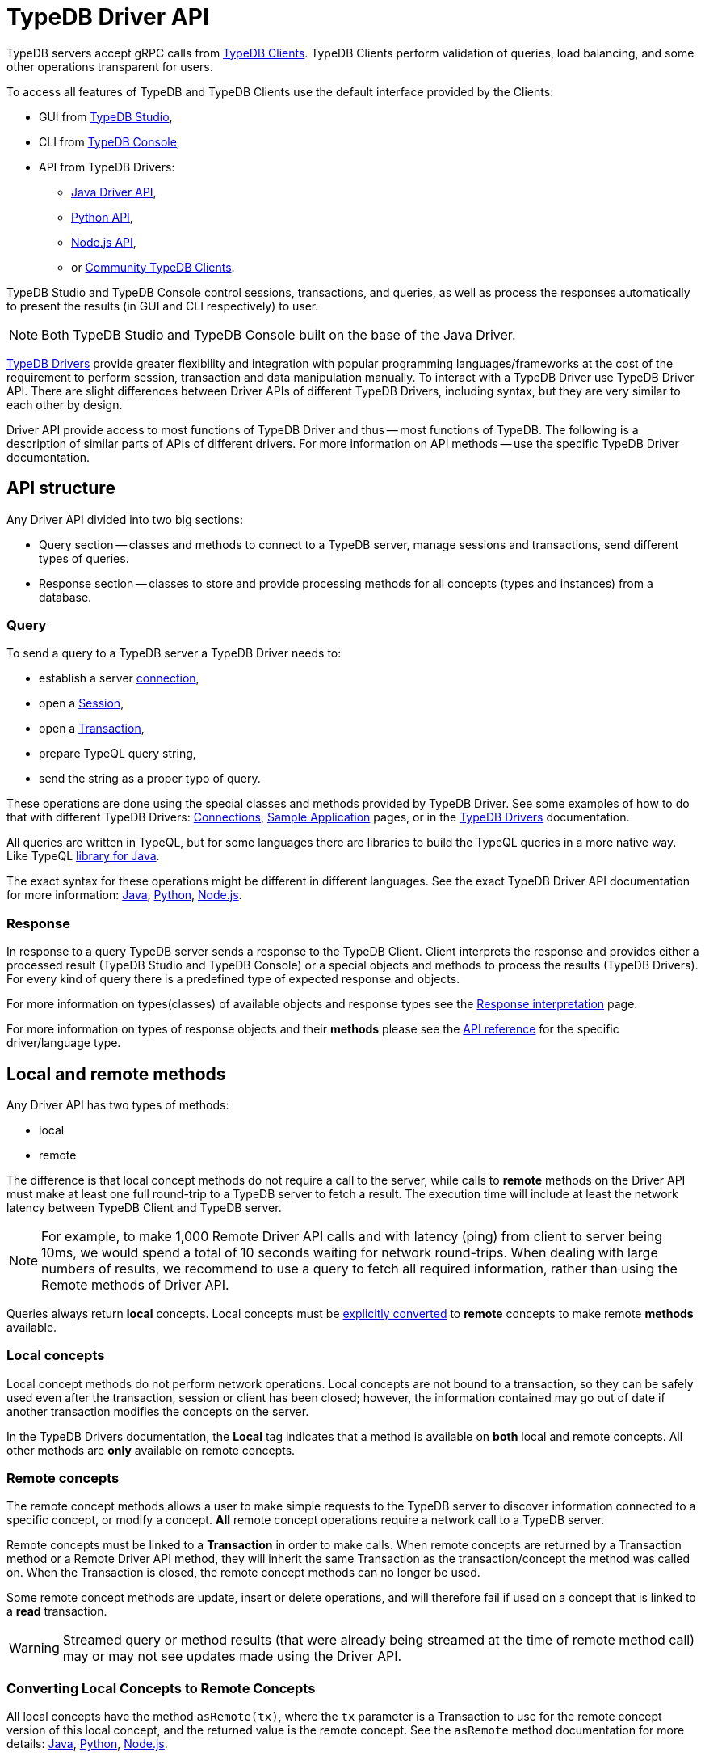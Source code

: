 = TypeDB Driver API
:Summary: TypeDB Driver API and Drivers description.
:keywords: api, typedb, typeql, concept
:longTailKeywords: TypeDB API, TypeDB Driver API, concept api, driver API, client API
:pageTitle: TypeDB Driver API

TypeDB servers accept gRPC calls from xref:clients::clients.adoc[TypeDB Clients].
TypeDB Clients perform validation of queries, load balancing, and some other operations transparent for users.

To access all features of TypeDB and TypeDB Clients use the default interface provided by the Clients:

* GUI from xref:clients::studio.adoc[TypeDB Studio],
* CLI from xref:clients::console.adoc[TypeDB Console],
* API from TypeDB Drivers:
 ** xref:clients::java/java-api-ref.adoc[Java Driver API],
 ** xref:clients::python/python-api-ref.adoc[Python API],
 ** xref:clients::node-js/node-js-api-ref.adoc[Node.js API],
 ** or xref:clients::other-languages.adoc[Community TypeDB Clients].

TypeDB Studio and TypeDB Console control sessions, transactions, and queries, as well as process the responses
automatically to present the results (in GUI and CLI respectively) to user.

[NOTE]
====
Both TypeDB Studio and TypeDB Console built on the base of the Java Driver.
====

xref:clients::clients.adoc#_typedb_drivers[TypeDB Drivers] provide greater flexibility and integration with
popular programming languages/frameworks at the cost of the requirement to perform session, transaction and data
manipulation manually. To interact with a TypeDB Driver use TypeDB Driver API. There are slight differences between
Driver APIs of different TypeDB Drivers, including syntax, but they are very similar to each other by design.

Driver API provide access to most functions of TypeDB Driver and thus -- most functions of TypeDB. The following is
a description of similar parts of APIs of different drivers. For more information on API methods -- use the specific
TypeDB Driver documentation.

== API structure

Any Driver API divided into two big sections:

* Query section -- classes and methods to connect to a TypeDB server, manage sessions and transactions, send different
  types of queries.
* Response section -- classes to store and provide processing methods for all concepts (types and instances) from a
  database.

=== Query

To send a query to a TypeDB server a TypeDB Driver needs to:

* establish a server xref:02-dev/connect.adoc#_clients[connection],
* open a xref:02-dev/connect.adoc#_sessions[Session],
* open a xref:02-dev/connect.adoc#_transactions[Transaction],
* prepare TypeQL query string,
* send the string as a proper typo of query.

These operations are done using the special classes and methods provided by TypeDB Driver. See some examples
of how to do that with different TypeDB Drivers: xref:02-dev/connect.adoc[Connections],
xref:01-start/sample-app.adoc[Sample Application] pages, or in the
xref:clients::/clients.adoc#_typedb_drivers[TypeDB Drivers] documentation.

All queries are written in TypeQL, but for some languages there are libraries to build the TypeQL queries in a more
native way. Like TypeQL https://github.com/vaticle/typeql/tree/master/java[library for Java].

The exact syntax for these operations might be different in different languages. See the exact TypeDB Driver API
documentation for more information:
xref:clients::java/java-api-ref.adoc[Java],
xref:clients::python/python-api-ref.adoc[Python],
xref:clients::node-js/node-js-api-ref.adoc[Node.js].

=== Response

In response to a query TypeDB server sends a response to the TypeDB Client. Client interprets the response and provides
either a processed result (TypeDB Studio and TypeDB Console) or a special objects and methods to process the results
(TypeDB Drivers). For every kind of query there is a predefined type of expected response and objects.

For more information on types(classes) of available objects and response types see the
xref:02-dev/response.adoc[Response interpretation] page.

For more information on types of response objects and their *methods* please see the xref:02-dev/api.adoc[API reference]
for the specific driver/language type.

== Local and remote methods

Any Driver API has two types of methods:

* local
* remote

The difference is that local concept methods do not require a call to the server, while calls to *remote* methods
on the Driver API must make at least one full round-trip to a TypeDB server to fetch a result. The execution time
will include at least the network latency between TypeDB Client and TypeDB server.

[NOTE]
====
For example, to make 1,000 Remote Driver API calls and with latency (ping) from client to server being 10ms, we would
spend a total of 10 seconds waiting for network round-trips. When dealing with large numbers of results, we recommend
to use a query to fetch all required information, rather than using the Remote methods of Driver API.
====

Queries always return *local* concepts. Local concepts must be
<<_converting_local_concepts_to_remote_concepts,explicitly converted>> to *remote* concepts to make remote *methods*
available.

=== Local concepts

Local concept methods do not perform network operations. Local concepts are not bound to a transaction, so they can
be safely used even after the transaction, session or client has been closed; however, the information contained may
go out of date if another transaction modifies the concepts on the server.

In the TypeDB Drivers documentation, the *Local* tag indicates that a method is available on *both* local and
remote concepts. All other methods are *only* available on remote concepts.

=== Remote concepts

The remote concept methods allows a user to make simple requests to the TypeDB server to discover information
connected to a specific concept, or modify a concept. *All* remote concept operations require a network call to a
TypeDB server.

Remote concepts must be linked to a *Transaction* in order to make calls. When remote concepts are returned by a
Transaction method or a Remote Driver API method, they will inherit the same Transaction as the transaction/concept
the method was called on. When the Transaction is closed, the remote concept methods can no longer be used.

Some remote concept methods are update, insert or delete operations, and will therefore fail if used on a concept
that is linked to a *read* transaction.

[WARNING]
====
Streamed query or method results (that were already being streamed at the time of remote method call) may or may not
see updates made using the Driver API.
====

[#_converting_local_concepts_to_remote_concepts]
=== Converting Local Concepts to Remote Concepts

All local concepts have the method `asRemote(tx)`, where the `tx` parameter is a Transaction to use for the remote
concept version of this local concept, and the returned value is the remote concept. See the `asRemote` method
documentation for more details:
xref:clients::java/java-api-ref.adoc#_concept_methods[Java],
xref:clients::python/python-api-ref.adoc#_concept_methods[Python],
xref:clients::node-js/node-js-api-ref.adoc#_concept_methods[Node.js].
